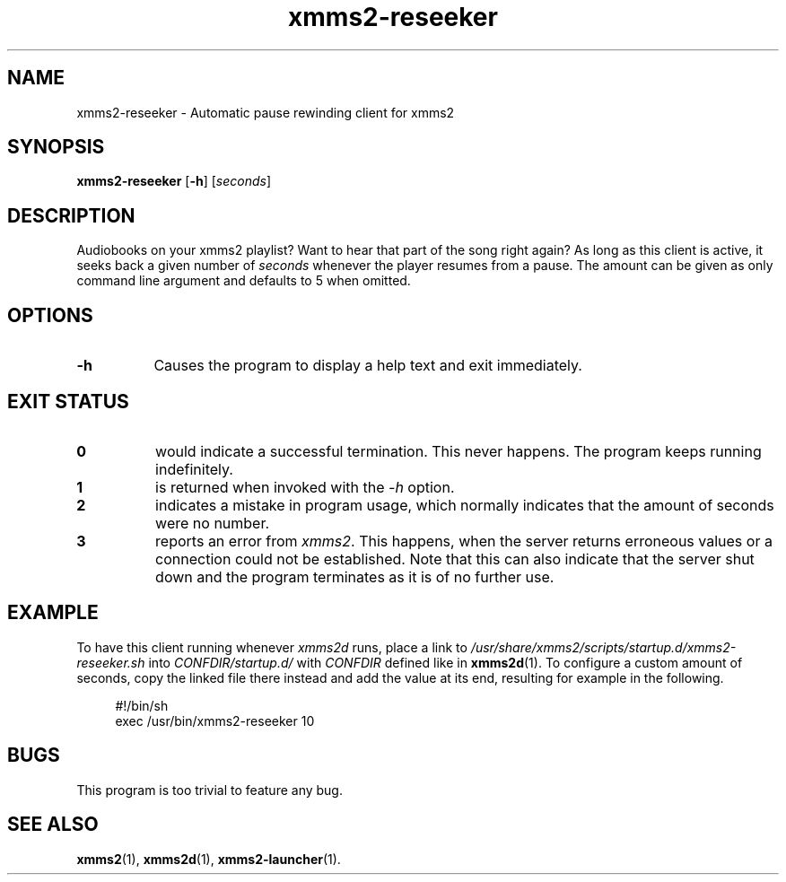 .TH xmms2-reseeker 1 2014-06-27 XMMS2 General Commands Manual
.SH NAME
xmms2-reseeker \- Automatic pause rewinding client for xmms2
.SH SYNOPSIS
.B xmms2-reseeker
.RB [ \-h ]
.RI [ seconds ]
.SH DESCRIPTION
Audiobooks on your xmms2 playlist? Want to hear that part of the song right again? As long as this client is active, it seeks back a given number of
.I seconds
whenever the player resumes from a pause. The amount can be given as only command line argument and defaults to 5 when omitted.
.SH OPTIONS
.TP 8
.B -h
Causes the program to display a help text and exit immediately.
.SH EXIT STATUS
.TP 8
.B 0
would indicate a successful termination. This never happens. The program keeps running indefinitely.
.TP 8
.B 1
is returned when invoked with the
.I \-h
option.
.TP 8
.B 2
indicates a mistake in program usage, which normally indicates that the amount of seconds were no number.
.TP 8
.B 3
reports an error from
.IR  xmms2 .
This happens, when the server returns erroneous values or a connection could not be established. Note that this can also indicate that the server shut down and the program terminates as it is of no further use.
.SH EXAMPLE
To have this client running whenever
.I xmms2d
runs, place a link to
.I /usr/share/xmms2/scripts/startup.d/xmms2-reseeker.sh
into
.I CONFDIR/startup.d/
with
.I CONFDIR
defined like in
.BR xmms2d (1).
To configure a custom amount of seconds, copy the linked file there instead and add the value at its end, resulting for example in the following.
.sp
.RS 4
.nf
#!/bin/sh
exec /usr/bin/xmms2-reseeker 10
.fi
.SH BUGS
This program is too trivial to feature any bug.
.SH SEE ALSO
.BR xmms2 (1),
.BR xmms2d (1),
.BR xmms2-launcher (1).
